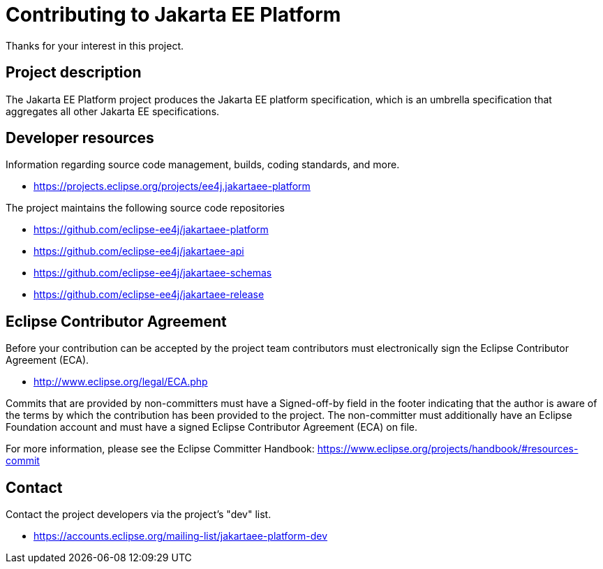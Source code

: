 = Contributing to Jakarta EE Platform

Thanks for your interest in this project.

== Project description

The Jakarta EE Platform project produces the Jakarta EE platform specification, which is an umbrella specification that aggregates all other Jakarta EE specifications.

== Developer resources

Information regarding source code management, builds, coding standards, and more.

* https://projects.eclipse.org/projects/ee4j.jakartaee-platform

The project maintains the following source code repositories

* https://github.com/eclipse-ee4j/jakartaee-platform
* https://github.com/eclipse-ee4j/jakartaee-api
* https://github.com/eclipse-ee4j/jakartaee-schemas
* https://github.com/eclipse-ee4j/jakartaee-release

== Eclipse Contributor Agreement

Before your contribution can be accepted by the project team contributors must
electronically sign the Eclipse Contributor Agreement (ECA).

* http://www.eclipse.org/legal/ECA.php

Commits that are provided by non-committers must have a Signed-off-by field in
the footer indicating that the author is aware of the terms by which the
contribution has been provided to the project. The non-committer must
additionally have an Eclipse Foundation account and must have a signed Eclipse
Contributor Agreement (ECA) on file.

For more information, please see the Eclipse Committer Handbook:
https://www.eclipse.org/projects/handbook/#resources-commit

== Contact

Contact the project developers via the project's "dev" list.

* https://accounts.eclipse.org/mailing-list/jakartaee-platform-dev
